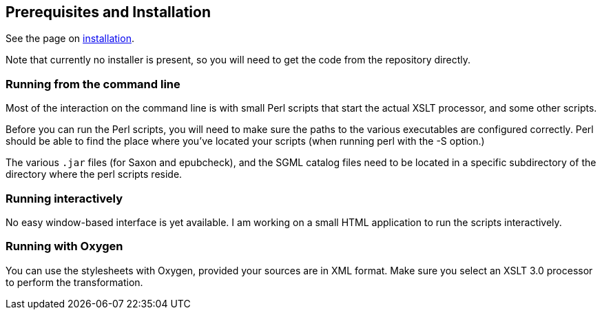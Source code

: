 == Prerequisites and Installation

See the page on link:Installation.adoc[installation].

Note that currently no installer is present, so you will need to get the code from the repository directly.


=== Running from the command line

Most of the interaction on the command line is with small Perl scripts that start the actual XSLT processor, and some other scripts.

Before you can run the Perl scripts, you will need to make sure the paths to the various executables are configured correctly. Perl should be able to find the place where you’ve located your scripts (when running perl with the -S option.)

The various `.jar` files (for Saxon and epubcheck), and the SGML catalog files need to be located in a specific subdirectory of the directory where the perl scripts reside.


=== Running interactively

No easy window-based interface is yet available. I am working on a small HTML application to run the scripts interactively.


=== Running with Oxygen

You can use the stylesheets with Oxygen, provided your sources are in XML format. Make sure you select an XSLT 3.0 processor to perform the transformation.
